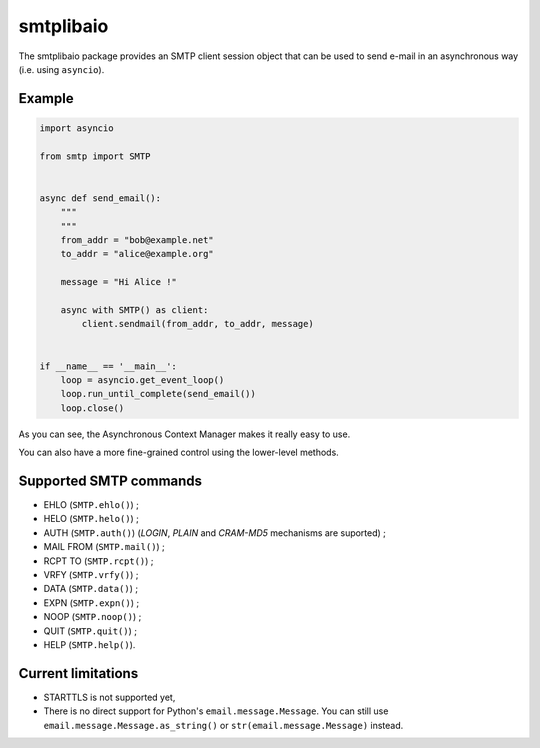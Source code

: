 ==========
smtplibaio
==========

The smtplibaio package provides an SMTP client session object that can be used to send e-mail in an asynchronous way (i.e. using ``asyncio``).

Example
=======

.. code-block:: python
    
    import asyncio
    
    from smtp import SMTP
    
    
    async def send_email():
        """
        """
        from_addr = "bob@example.net"
        to_addr = "alice@example.org"
    
        message = "Hi Alice !"
    
        async with SMTP() as client:
            client.sendmail(from_addr, to_addr, message)
    
    
    if __name__ == '__main__':
        loop = asyncio.get_event_loop()
        loop.run_until_complete(send_email())
        loop.close()

As you can see, the Asynchronous Context Manager makes it really easy to use.

You can also have a more fine-grained control using the lower-level methods.

Supported SMTP commands
=======================

* EHLO (``SMTP.ehlo()``) ;
* HELO (``SMTP.helo()``) ;
* AUTH (``SMTP.auth()``) (*LOGIN*, *PLAIN* and *CRAM-MD5* mechanisms are suported) ;
* MAIL FROM (``SMTP.mail()``) ;
* RCPT TO (``SMTP.rcpt()``) ;
* VRFY (``SMTP.vrfy()``) ;
* DATA (``SMTP.data()``) ;
* EXPN (``SMTP.expn()``) ;
* NOOP (``SMTP.noop()``) ;
* QUIT (``SMTP.quit()``) ;
* HELP (``SMTP.help()``).

Current limitations
===================

* STARTTLS is not supported yet,
* There is no direct support for Python's ``email.message.Message``. You can still use ``email.message.Message.as_string()`` or ``str(email.message.Message)`` instead.
